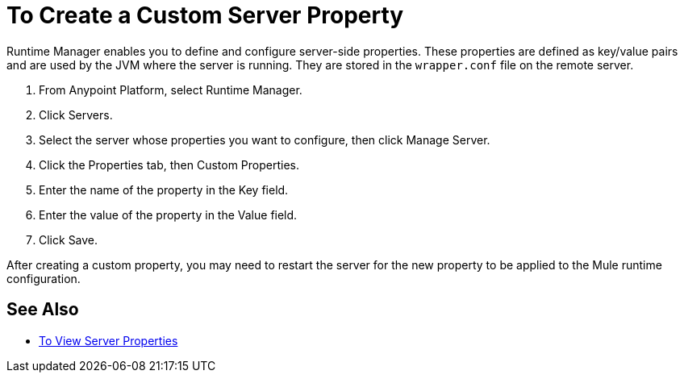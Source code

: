 = To Create a Custom Server Property

Runtime Manager enables you to define and configure server-side properties. These properties are defined as key/value pairs and are used by the JVM where the server is running. They are stored in the `wrapper.conf` file on the remote server.

. From Anypoint Platform, select Runtime Manager.
. Click Servers.
. Select the server whose properties you want to configure, then click Manage Server.
. Click the Properties tab, then Custom Properties.
. Enter the name of the property in the Key field.
. Enter the value of the property in the Value field.
. Click Save.

After creating a custom property, you may need to restart the server for the new property to be applied to the Mule runtime configuration.

== See Also

* link:/runtime-manager/servers-properties-view[To View Server Properties]